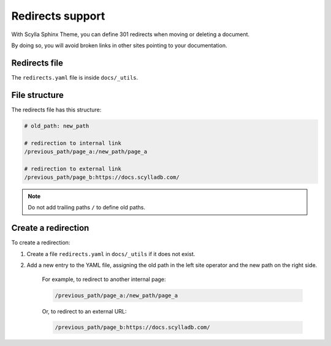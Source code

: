 =================
Redirects support
=================

With Scylla Sphinx Theme, you can define 301 redirects when moving or deleting a document.

By doing so, you will avoid broken links in other sites pointing to your documentation.

Redirects file
--------------

The ``redirects.yaml`` file is inside ``docs/_utils``.

File structure
--------------

The redirects file has this structure:

.. code-block:: none

    # old_path: new_path

    # redirection to internal link
    /previous_path/page_a:/new_path/page_a

    # redirection to external link
    /previous_path/page_b:https://docs.scylladb.com/

.. note:: Do not add trailing paths ``/`` to define old paths.

Create a redirection
--------------------

To create a redirection:

#. Create a file ``redirects.yaml`` in ``docs/_utils`` if it does not exist.
#. Add a new entry to the YAML file, assigning the old path in the left site operator and the new path on the right side.

    For example, to redirect to another internal page:

    .. code-block:: none

        /previous_path/page_a:/new_path/page_a

    Or, to redirect to an external URL:

    .. code-block:: none

        /previous_path/page_b:https://docs.scylladb.com/
